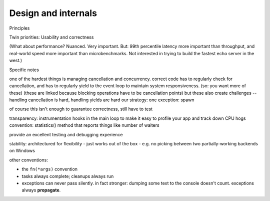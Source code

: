 Design and internals
====================

Principles

Twin priorities: Usability and correctness

(What about performance? Nuanced.
Very important. But: 99th percentile latency more important than
throughput, and real-world speed more important than
microbenchmarks. Not interested in trying to build the fastest echo
server in the west.)

Specific notes

one of the hardest things is managing cancellation and concurrency.
correct code has to regularly check for cancellation, and has to
regularly yield to the event loop to maintain system
responsiveness. (so: you want more of these)
(these are linked because blocking operations have to be cancellation
points)
but these also create challenges -- handling cancellation is hard,
handling yields are hard
our strategy:
one exception: spawn

of course this isn't enough to guarantee correctness, still have to test

transparency: instrumentation hooks in the main loop to make it easy
to profile your app and track down CPU hogs
convention: statistics() method that reports things like number of
waiters

provide an excellent testing and debugging experience

stability: architectured for flexibility
-
just works out of the box - e.g. no picking between two
partially-working backends on Windows

other conventions:

- the ``fn(*args)`` convention

- tasks always complete; cleanups always run

- exceptions can never pass silently. in fact stronger: dumping some
  text to the console doesn't count. exceptions always **propagate**.
